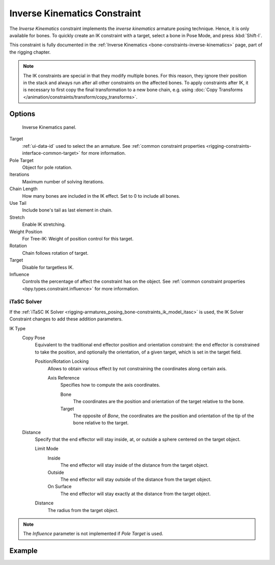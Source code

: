 .. index:: Object Constraints; Inverse Kinematics Constraint
.. _bpy.types.KinematicConstraint:

*****************************
Inverse Kinematics Constraint
*****************************

The *Inverse Kinematics* constraint implements the *inverse kinematics* armature
posing technique. Hence, it is only available for bones.
To quickly create an IK constraint with a target, select a bone in Pose Mode,
and press :kbd:`Shift-I`.

This constraint is fully documented in
the :ref:`Inverse Kinematics <bone-constraints-inverse-kinematics>` page, part of the rigging chapter.

.. note::

   The IK constraints are special in that they modify multiple bones.
   For this reason, they ignore their position in the stack and
   always run after all other constraints on the affected bones. To apply constraints after IK,
   it is necessary to first copy the final transformation to a new bone chain,
   e.g. using :doc:`Copy Transforms </animation/constraints/transform/copy_transforms>`.


Options
=======

.. figure:: /images/animation_constraints_tracking_ik-solver_panel.png

   Inverse Kinematics panel.

Target
   :ref:`ui-data-id` used to select the an armature.
   See :ref:`common constraint properties <rigging-constraints-interface-common-target>` for more information.

Pole Target
   Object for pole rotation.

Iterations
   Maximum number of solving iterations.

Chain Length
   How many bones are included in the IK effect. Set to 0 to include all bones.

Use Tail
   Include bone's tail as last element in chain.

Stretch
   Enable IK stretching.

Weight Position
   For Tree-IK: Weight of position control for this target.

Rotation
   Chain follows rotation of target.

Target
   Disable for targetless IK.

Influence
   Controls the percentage of affect the constraint has on the object.
   See :ref:`common constraint properties <bpy.types.constraint.influence>` for more information.


iTaSC Solver
------------

If the :ref:`iTaSC IK Solver <rigging-armatures_posing_bone-constraints_ik_model_itasc>`
is used, the IK Solver Constraint changes to add these addition parameters.

IK Type
   Copy Pose
      Equivalent to the traditional end effector position and orientation constraint:
      the end effector is constrained to take the position, and optionally the orientation,
      of a given target, which is set in the target field.

      Position/Rotation Locking
         Allows to obtain various effect by not constraining the coordinates along certain axis.

         Axis Reference
            Specifies how to compute the axis coordinates.

            Bone
               The coordinates are the position and orientation of the target relative to the bone.
            Target
               The opposite of *Bone*, the coordinates are the position and
               orientation of the tip of the bone relative to the target.
   Distance
      Specify that the end effector will stay inside, at, or outside a sphere centered on the target object.

      Limit Mode
         Inside
            The end effector will stay inside of the distance from the target object.
         Outside
            The end effector will stay outside of the distance from the target object.
         On Surface
            The end effector will stay exactly at the distance from the target object.

      Distance
         The radius from the target object.

.. note::

   The *Influence* parameter is not implemented if *Pole Target* is used.


Example
=======

.. peertube:: 20f9cc94-1c52-4485-bca3-272df8a899a2
